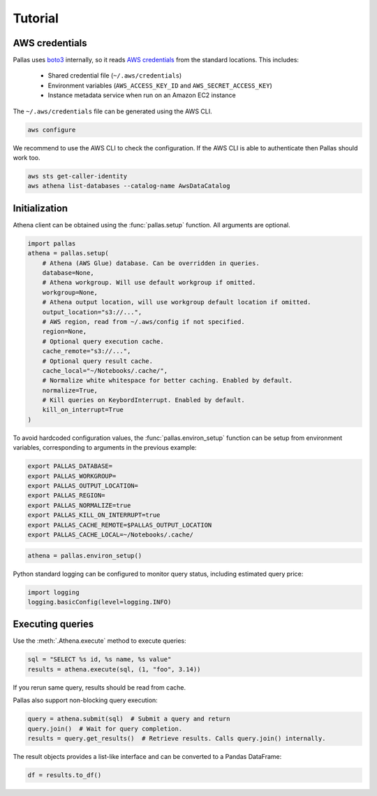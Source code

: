 
Tutorial
========

AWS credentials
---------------

Pallas uses boto3_ internally, so it reads `AWS credentials`_ from the standard locations.
This includes:

 * Shared credential file (``~/.aws/credentials``)
 * Environment variables (``AWS_ACCESS_KEY_ID`` and ``AWS_SECRET_ACCESS_KEY``)
 * Instance metadata service when run on an Amazon EC2 instance

The ``~/.aws/credentials`` file can be generated using the AWS CLI.

.. code-block:: shell

    aws configure


We recommend to use the AWS CLI to check the configuration.
If the AWS CLI is able to authenticate then Pallas should work too.

.. code-block:: shell

    aws sts get-caller-identity
    aws athena list-databases --catalog-name AwsDataCatalog


Initialization
--------------

Athena client can be obtained using the :func:`pallas.setup` function.
All arguments are optional.

.. code-block:: python

    import pallas
    athena = pallas.setup(
        # Athena (AWS Glue) database. Can be overridden in queries.
        database=None,
        # Athena workgroup. Will use default workgroup if omitted.
        workgroup=None,
        # Athena output location, will use workgroup default location if omitted.
        output_location="s3://...",
        # AWS region, read from ~/.aws/config if not specified.
        region=None,
        # Optional query execution cache.
        cache_remote="s3://...",
        # Optional query result cache.
        cache_local="~/Notebooks/.cache/",
        # Normalize white whitespace for better caching. Enabled by default.
        normalize=True,
        # Kill queries on KeybordInterrupt. Enabled by default.
        kill_on_interrupt=True
    )


To avoid hardcoded configuration values,
the :func:`pallas.environ_setup` function can be setup from environment variables,
corresponding to arguments in the previous example:

.. code-block:: shell

    export PALLAS_DATABASE=
    export PALLAS_WORKGROUP=
    export PALLAS_OUTPUT_LOCATION=
    export PALLAS_REGION=
    export PALLAS_NORMALIZE=true
    export PALLAS_KILL_ON_INTERRUPT=true
    export PALLAS_CACHE_REMOTE=$PALLAS_OUTPUT_LOCATION
    export PALLAS_CACHE_LOCAL=~/Notebooks/.cache/


.. code-block:: python

    athena = pallas.environ_setup()


Python standard logging can be configured to monitor query status,
including estimated query price:

.. code-block:: python

    import logging
    logging.basicConfig(level=logging.INFO)


Executing queries
-----------------

Use the :meth:`.Athena.execute` method to execute queries:

.. code-block:: python

    sql = "SELECT %s id, %s name, %s value"
    results = athena.execute(sql, (1, "foo", 3.14))

If you rerun same query, results should be read from cache.

Pallas also support non-blocking query execution:

.. code-block:: python

    query = athena.submit(sql)  # Submit a query and return
    query.join()  # Wait for query completion.
    results = query.get_results()  # Retrieve results. Calls query.join() internally.

The result objects provides a list-like interface
and can be converted to a Pandas DataFrame:

.. code-block:: python

    df = results.to_df()


.. _AWS credentials: https://boto3.amazonaws.com/v1/documentation/api/latest/guide/credentials.html
.. _boto3: https://boto3.amazonaws.com/v1/documentation/api/latest/index.html
